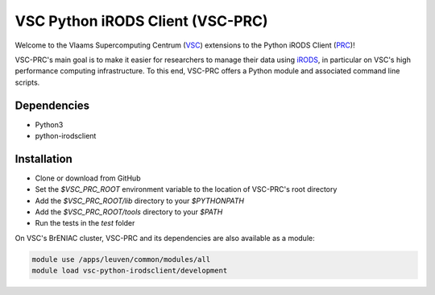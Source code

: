 =================================
VSC Python iRODS Client (VSC-PRC)
=================================

Welcome to the Vlaams Supercomputing Centrum (VSC_) extensions to the
Python iRODS Client (PRC_)!

VSC-PRC's main goal is to make it easier for researchers to manage their data
using iRODS_, in particular on VSC's high performance computing infrastructure.
To this end, VSC-PRC offers a Python module and associated command line scripts.


Dependencies
============

* Python3
* python-irodsclient


Installation
============

* Clone or download from GitHub
* Set the `$VSC_PRC_ROOT` environment variable to the location of VSC-PRC's
  root directory
* Add the `$VSC_PRC_ROOT/lib` directory to your `$PYTHONPATH`
* Add the `$VSC_PRC_ROOT/tools` directory to your `$PATH`
* Run the tests in the `test` folder


On VSC's BrENIAC cluster, VSC-PRC and its dependencies are also available
as a module:

.. code:: bash

    module use /apps/leuven/common/modules/all
    module load vsc-python-irodsclient/development

.. _VSC: https://vscentrum.be
.. _PRC: https://github.com/irods/python-irodsclient
.. _iRODS: https://irods.org
